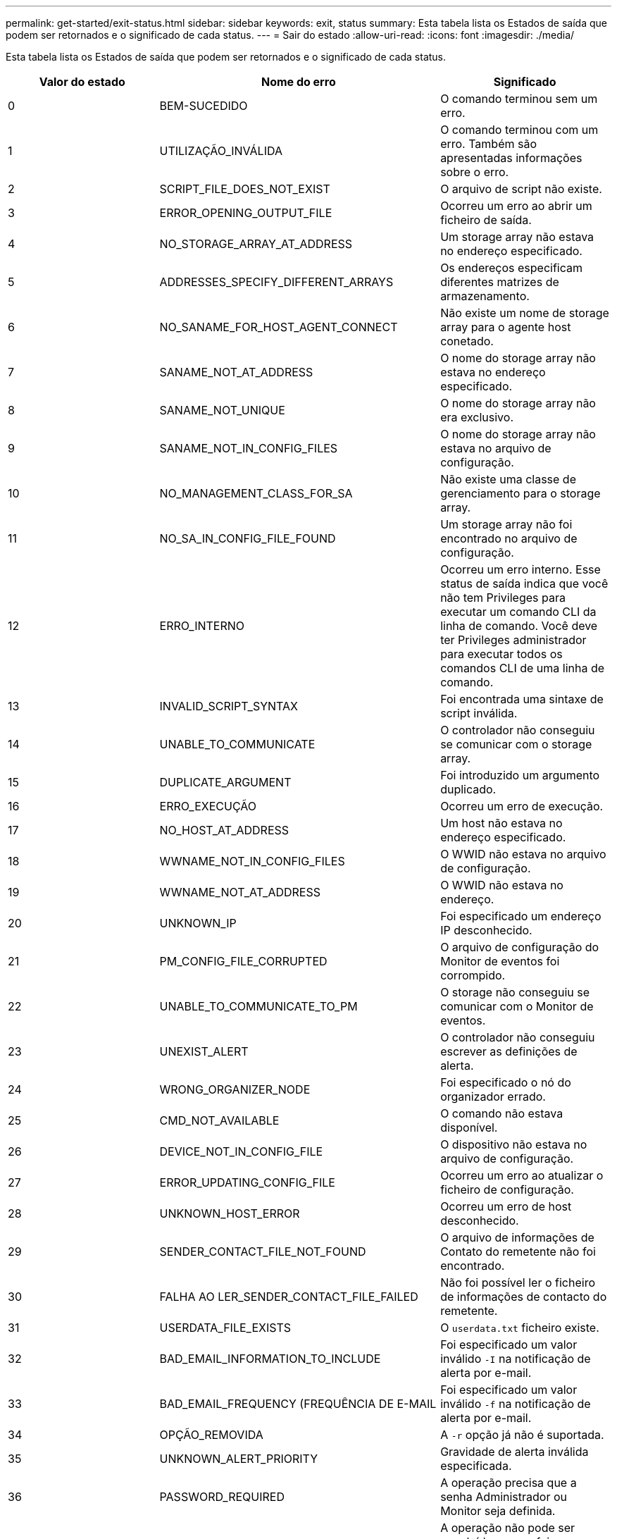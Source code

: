 ---
permalink: get-started/exit-status.html 
sidebar: sidebar 
keywords: exit, status 
summary: Esta tabela lista os Estados de saída que podem ser retornados e o significado de cada status. 
---
= Sair do estado
:allow-uri-read: 
:icons: font
:imagesdir: ./media/


Esta tabela lista os Estados de saída que podem ser retornados e o significado de cada status.

[cols="3*"]
|===
| Valor do estado | Nome do erro | Significado 


 a| 
0
 a| 
BEM-SUCEDIDO
 a| 
O comando terminou sem um erro.



 a| 
1
 a| 
UTILIZAÇÃO_INVÁLIDA
 a| 
O comando terminou com um erro. Também são apresentadas informações sobre o erro.



 a| 
2
 a| 
SCRIPT_FILE_DOES_NOT_EXIST
 a| 
O arquivo de script não existe.



 a| 
3
 a| 
ERROR_OPENING_OUTPUT_FILE
 a| 
Ocorreu um erro ao abrir um ficheiro de saída.



 a| 
4
 a| 
NO_STORAGE_ARRAY_AT_ADDRESS
 a| 
Um storage array não estava no endereço especificado.



 a| 
5
 a| 
ADDRESSES_SPECIFY_DIFFERENT_ARRAYS
 a| 
Os endereços especificam diferentes matrizes de armazenamento.



 a| 
6
 a| 
NO_SANAME_FOR_HOST_AGENT_CONNECT
 a| 
Não existe um nome de storage array para o agente host conetado.



 a| 
7
 a| 
SANAME_NOT_AT_ADDRESS
 a| 
O nome do storage array não estava no endereço especificado.



 a| 
8
 a| 
SANAME_NOT_UNIQUE
 a| 
O nome do storage array não era exclusivo.



 a| 
9
 a| 
SANAME_NOT_IN_CONFIG_FILES
 a| 
O nome do storage array não estava no arquivo de configuração.



 a| 
10
 a| 
NO_MANAGEMENT_CLASS_FOR_SA
 a| 
Não existe uma classe de gerenciamento para o storage array.



 a| 
11
 a| 
NO_SA_IN_CONFIG_FILE_FOUND
 a| 
Um storage array não foi encontrado no arquivo de configuração.



 a| 
12
 a| 
ERRO_INTERNO
 a| 
Ocorreu um erro interno. Esse status de saída indica que você não tem Privileges para executar um comando CLI da linha de comando. Você deve ter Privileges administrador para executar todos os comandos CLI de uma linha de comando.



 a| 
13
 a| 
INVALID_SCRIPT_SYNTAX
 a| 
Foi encontrada uma sintaxe de script inválida.



 a| 
14
 a| 
UNABLE_TO_COMMUNICATE
 a| 
O controlador não conseguiu se comunicar com o storage array.



 a| 
15
 a| 
DUPLICATE_ARGUMENT
 a| 
Foi introduzido um argumento duplicado.



 a| 
16
 a| 
ERRO_EXECUÇÃO
 a| 
Ocorreu um erro de execução.



 a| 
17
 a| 
NO_HOST_AT_ADDRESS
 a| 
Um host não estava no endereço especificado.



 a| 
18
 a| 
WWNAME_NOT_IN_CONFIG_FILES
 a| 
O WWID não estava no arquivo de configuração.



 a| 
19
 a| 
WWNAME_NOT_AT_ADDRESS
 a| 
O WWID não estava no endereço.



 a| 
20
 a| 
UNKNOWN_IP
 a| 
Foi especificado um endereço IP desconhecido.



 a| 
21
 a| 
PM_CONFIG_FILE_CORRUPTED
 a| 
O arquivo de configuração do Monitor de eventos foi corrompido.



 a| 
22
 a| 
UNABLE_TO_COMMUNICATE_TO_PM
 a| 
O storage não conseguiu se comunicar com o Monitor de eventos.



 a| 
23
 a| 
UNEXIST_ALERT
 a| 
O controlador não conseguiu escrever as definições de alerta.



 a| 
24
 a| 
WRONG_ORGANIZER_NODE
 a| 
Foi especificado o nó do organizador errado.



 a| 
25
 a| 
CMD_NOT_AVAILABLE
 a| 
O comando não estava disponível.



 a| 
26
 a| 
DEVICE_NOT_IN_CONFIG_FILE
 a| 
O dispositivo não estava no arquivo de configuração.



 a| 
27
 a| 
ERROR_UPDATING_CONFIG_FILE
 a| 
Ocorreu um erro ao atualizar o ficheiro de configuração.



 a| 
28
 a| 
UNKNOWN_HOST_ERROR
 a| 
Ocorreu um erro de host desconhecido.



 a| 
29
 a| 
SENDER_CONTACT_FILE_NOT_FOUND
 a| 
O arquivo de informações de Contato do remetente não foi encontrado.



 a| 
30
 a| 
FALHA AO LER_SENDER_CONTACT_FILE_FAILED
 a| 
Não foi possível ler o ficheiro de informações de contacto do remetente.



 a| 
31
 a| 
USERDATA_FILE_EXISTS
 a| 
O `userdata.txt` ficheiro existe.



 a| 
32
 a| 
BAD_EMAIL_INFORMATION_TO_INCLUDE
 a| 
Foi especificado um valor inválido `-I` na notificação de alerta por e-mail.



 a| 
33
 a| 
BAD_EMAIL_FREQUENCY (FREQUÊNCIA DE E-MAIL
 a| 
Foi especificado um valor inválido `-f` na notificação de alerta por e-mail.



 a| 
34
 a| 
OPÇÃO_REMOVIDA
 a| 
A `-r` opção já não é suportada.



 a| 
35
 a| 
UNKNOWN_ALERT_PRIORITY
 a| 
Gravidade de alerta inválida especificada.



 a| 
36
 a| 
PASSWORD_REQUIRED
 a| 
A operação precisa que a senha Administrador ou Monitor seja definida.



 a| 
37
 a| 
PALAVRA-PASSE_MONITOR_INVÁLIDA
 a| 
A operação não pode ser concluída porque foi introduzida uma palavra-passe de monitorização inválida.



 a| 
38
 a| 
PALAVRA-PASSE_ADMIN_INVÁLIDA
 a| 
A operação não pode ser concluída porque foi introduzida uma palavra-passe de administrador inválida.



 a| 
39
 a| 
EXCEEDED_MAX_CHARS_FOR_PASSWORD
 a| 
A senha fornecida está excedendo o limite de carateres.



 a| 
40
 a| 
INVALID_MONITOR_TOKEN
 a| 
O `-R` monitor não é suportado para esta matriz. Use uma função válida e tente novamente a operação.



 a| 
41
 a| 
ASUP_CONFIG_ERROR
 a| 
Ocorreu um erro durante a gravação ou leitura do ficheiro de configuração do AutoSupport. Tente novamente esta operação.



 a| 
42
 a| 
MAIL_SERVER_UNKNOWN
 a| 
O endereço do host ou o endereço do servidor de e-mail está incorreto.



 a| 
43
 a| 
ASUP_SMTP_REPLY_ADDRESS_REQUIRED
 a| 
Não foram detetados arrays ativos com ASUP durante a tentativa de teste de configuração ASUP.



 a| 
44
 a| 
NO_ASUP_ARRAYS_DETECTED
 a| 
Solicitação de e-mail de resposta necessária se o tipo de entrega ASUP for SMTP.



 a| 
45
 a| 
ASUP_INVALID_MAIL_RELAY_SERVER
 a| 
Não foi possível validar o servidor de reencaminhamento de correio ASUP.



 a| 
46
 a| 
ASUP_INVALID_SENDER_EMAIL
 a| 
O endereço de e-mail do remetente especificado não é um formato válido.



 a| 
47
 a| 
ASUP_INVALID_PAC_SCRIPT
 a| 
O arquivo de script PAC (Proxy Auto-Configuration) é um URL não válido.



 a| 
48
 a| 
ASUP_INVALID_PROXY_SERVER_HOST_ADDRESS
 a| 
O endereço de host especificado não pode ser encontrado ou está em um formato incorreto.



 a| 
49
 a| 
ASUP_INVALID_PROXY_SERVER_PORT_NUMBER
 a| 
O número da porta que você especificou é um formato inválido.



 a| 
50
 a| 
ASUP_INVALID_AUTHENTICATION_PARAMETER
 a| 
O nome de usuário ou senha que você especificou é inválido.



 a| 
51
 a| 
ASUP_INVALID_DAILY_TIME_PARAMETER
 a| 
O parâmetro de hora diária especificado é inválido.



 a| 
52
 a| 
ASUP_INVALID_DAY_OF_WEEK_PARAMETER
 a| 
Os `-dayOfWeek` parâmetros introduzidos são inválidos.



 a| 
53
 a| 
ASUP_INVALID_WEEKLY_TIME_PARAMETER
 a| 
O parâmetro de hora semanal não é válido.



 a| 
54
 a| 
ASUP_INVALID_SCHEDULE_PARSING
 a| 
Não foi possível analisar com êxito as informações de programação fornecidas.



 a| 
55
 a| 
ASUP_INVALID_SA_SPECIFIED
 a| 
Especifier de storage array de armazenamento inválido fornecido.



 a| 
56
 a| 
ASUP_INVALID_INPUT_ARCHIVE
 a| 
O arquivo de entrada introduzido é inválido. O parâmetro de arquivo de entrada deve estar na forma de ``-inputArchive=<n>``onde é um número inteiro de 0 a 5.



 a| 
57
 a| 
ASUP_INVALID_OUTPUT_LOG
 a| 
Não foi especificado um registo de saída válido.



 a| 
58
 a| 
ASUP_TRANSMISSION_FILE_COPY_ERROR
 a| 
Ocorreu um erro ao tentar copiar o ficheiro de registo de transmissão AutoSupport. O log de transmissão não existe ou ocorreu um erro de e/S tentando copiar seus dados.



 a| 
59
 a| 
ASUP_DUPLICATE_NAMED_ARRAYS
 a| 
Mais de um storage array com o mesmo nome foi encontrado. Tente novamente o comando usando o parâmetro World-wide-name, `-w <WWID>`.



 a| 
60
 a| 
ASUP_NO_SPECIFIED_ARRAY_FOUND
 a| 
A matriz de armazenamento especificada com o parâmetro -n storage-system-name não está presente ou não é suportada para este comando.



 a| 
61
 a| 
ASUP_NO_SPECIFIED_WWID_FOUND
 a| 
A matriz de armazenamento especificada com o `-w <WWID>` parâmetro não está presente ou não é suportada para este comando.



 a| 
62
 a| 
ASUP_FILTERED_TRANSMISSION_LOG_ERROR
 a| 
Ocorreu um erro desconhecido ao tentar obter o registo de transmissão filtrado.



 a| 
63
 a| 
ASUP_TRANSMISSION_ARCHIVE_DOES_NOT_EXIST
 a| 
O registo de transmissão do arquivo de entrada AutoSupport especificado com o``-inputArchive=<n>`` parâmetro não existe.



 a| 
64
 a| 
NO_VALID_REST_CLIENT_DISCOVERED
 a| 
Não é possível se comunicar com a matriz de armazenamento via https.



 a| 
65
 a| 
VERSÃO_CLI_INVÁLIDA
 a| 
A versão CLI do cliente não é compatível com a versão CLI em execução no storage array.



 a| 
66
 a| 
INVALID_USERNAME_OR_PASSWORD
 a| 
O nome de utilizador ou palavra-passe introduzido é inválido.



 a| 
67
 a| 
LIGAÇÃO_NÃO FIDEDIGNA
 a| 
Não foi possível estabelecer uma conexão segura com o storage array.



 a| 
68
 a| 
FICHEIRO_PASSWORD_INVÁLIDO
 a| 
O arquivo de senha não pode ser encontrado ou não é legível.

|===